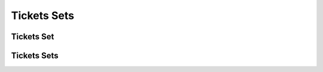 ============
Tickets Sets
============

.. _set:
.. _api/resources/set:

Tickets Set
===========

.. http:get:: /v1/resources/events/{idevent}/sets/{idset}
    :synopsis: Returns information about the set

    Returns information about the set.

    :<header Accept: :mimetype:`application/json`
    :<header Authorization: :ref:`API key <apikey>`
    :param string idevent: :ref:`event` ID
    :param string idset: :ref:`set` ID
    :query string fields-schema: :ref:`api/dsl`
    :>header Content-Type: :mimetype:`application/json`
    :>header Transfer-Encoding: ``chunked``
    :>json number amount: Amount tickets in set
    :>json number amount_vacant: Amount vacant tickets in set
    :>json datetime created_at: Set creation timestamp
    :>json string current_price: Current price for tickets in set
    :>json object current_rule: Current price calculation rule
    :>json datetime created_at: Set creation timestamp
    :>json string description: Long text description
    :>json string event: :ref:`Event` ID
    :>json string id: :ref:`set` ID
    :>json string name: Tickets Set short name
    :>json boolean removed: Deletion flag
    :>json arrray rule: List of rules
    :>json datetime updated_at: Set update timestamp
    :code 200: Ok
    :code 400: Invalid request parameters
    :code 401: Authentication required
    :code 403: Operation not allowed


.. http:patch:: /v1/resources/events/{idevent}/sets/{idset}
    :synopsis: Updates set information

    Updates set information.

    :<header Accept: :mimetype:`application/json`
    :<header Authorization: :ref:`API key <apikey>`
    :param string idevent: :ref:`event` ID
    :param string idset: :ref:`set` ID
    :query string fields-schema: :ref:`api/dsl`
    :<json number amount: Amount tickets in set
    :<json string name: Tickets Set short name
    :>header Content-Type: :mimetype:`application/json`
    :>header Transfer-Encoding: ``chunked``
    :>json number amount: Amount tickets in set
    :>json number amount_vacant: Amount vacant tickets in set
    :>json datetime created_at: Set creation timestamp
    :>json string current_price: Current price for tickets in set
    :>json object current_rule: Current price calculation rule
    :>json datetime created_at: Set creation timestamp
    :>json string description: Long text description
    :>json string event: :ref:`Event` ID
    :>json string id: :ref:`set` ID
    :>json string name: Tickets Set short name
    :>json boolean removed: Deletion flag
    :>json arrray rule: List of rules
    :>json datetime updated_at: Set update timestamp
    :code 200: Ok
    :code 400: Invalid request parameters
    :code 401: Authentication required
    :code 403: Operation not allowed


.. http:delete:: /v1/resources/events/{idevent}/sets/{idset}
    :synopsis: Deletes a set

    Deletes a set.

    :<header Accept: :mimetype:`application/json`
    :<header Authorization: :ref:`API key <apikey>`
    :param string idevent: :ref:`event` ID
    :param string idset: :ref:`set` ID
    :code 200: Ok
    :code 400: Invalid request parameters
    :code 401: Authentication required
    :code 403: Operation not allowed


.. _api/resources/sets:

Tickets Sets
============

.. http:get:: /v1/resources/events/{idevent}/sets
    :synopsis: Returns list of existed sets

    Returns list of existed sets

    :<header Accept: :mimetype:`application/json`
    :param string idevent: :ref:`event` ID
    :query string fields-schema: :ref:`api/dsl`
    :query string filter: Custom filter
    :query string org: Filters sets by :ref:`Organizer <partner>` ID
    :query boolean removed: Whenever include removed sets
    :query string status: Filters sets by their status
    :>header Content-Type: :mimetype:`application/json`
    :>header Transfer-Encoding: ``chunked``
    :>jsonarr number amount: Amount tickets in set
    :>jsonarr number amount_vacant: Amount vacant tickets in set
    :>jsonarr datetime created_at: Set creation timestamp
    :>jsonarr string current_price: Current price for tickets in set
    :>jsonarr object current_rule: Current price calculation rule
    :>jsonarr datetime created_at: Set creation timestamp
    :>jsonarr string description: Long text description
    :>jsonarr string event: :ref:`Event` ID
    :>jsonarr string id: :ref:`set` ID
    :>jsonarr string name: Tickets Set short name
    :>jsonarr boolean removed: Deletion flag
    :>jsonarr arrray rule: List of rules
    :>jsonarr datetime updated_at: Set update timestamp
    :code 200: Ok
    :code 400: Invalid request parameters
    :code 401: Authentication required
    :code 403: Operation not allowed


.. http:post:: /v1/resources/events/{idevent}/sets
    :synopsis: Creates a new set

    Creates a new set.

    :<header Accept: :mimetype:`application/json`
    :param string idevent: :ref:`event` ID
    :query string fields-schema: :ref:`api/dsl`
    :<json number amount: Amount tickets in set
    :<json string name: Tickets Set short name
    :>header Content-Type: :mimetype:`application/json`
    :>header Transfer-Encoding: ``chunked``
    :>json number amount: Amount tickets in set
    :>json number amount_vacant: Amount vacant tickets in set
    :>json datetime created_at: Set creation timestamp
    :>json string current_price: Current price for tickets in set
    :>json object current_rule: Current price calculation rule
    :>json datetime created_at: Set creation timestamp
    :>json string description: Long text description
    :>json string event: :ref:`Event` ID
    :>json string id: :ref:`set` ID
    :>json string name: Tickets Set short name
    :>json boolean removed: Deletion flag
    :>json arrray rule: List of rules
    :>json datetime updated_at: Set update timestamp
    :code 200: Ok
    :code 400: Invalid request parameters
    :code 401: Authentication required
    :code 403: Operation not allowed
